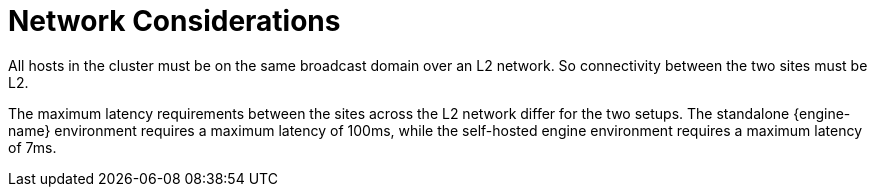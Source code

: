 :_content-type: CONCEPT
[id="network_considerations"]
= Network Considerations

All hosts in the cluster must be on the same broadcast domain over an L2 network. So connectivity between the two sites must be L2.

The maximum latency requirements between the sites across the L2 network differ for the two setups. The standalone {engine-name} environment requires a maximum latency of 100ms, while the self-hosted engine environment requires a maximum latency of 7ms.
